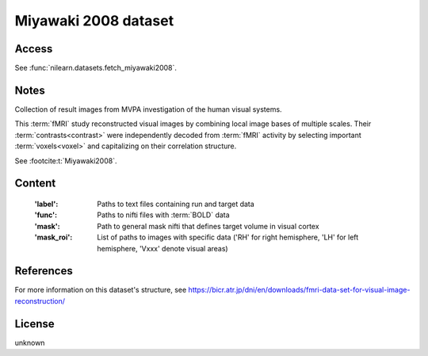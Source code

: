 .. _miyawaki_dataset:

Miyawaki 2008 dataset
=====================

Access
------
See :func:`nilearn.datasets.fetch_miyawaki2008`.

Notes
-----
Collection of result images from MVPA investigation of the human visual systems.

This :term:`fMRI` study reconstructed visual images by combining local
image bases of multiple scales. Their :term:`contrasts<contrast>` were independently
decoded from :term:`fMRI` activity by selecting important :term:`voxels<voxel>` and
capitalizing on their correlation structure.

See :footcite:t:`Miyawaki2008`.

Content
-------

    :'label': Paths to text files containing run and target data
    :'func': Paths to nifti files with :term:`BOLD` data
    :'mask': Path to general mask nifti that defines target volume in visual cortex
    :'mask_roi': List of paths to images with specific data
                 ('RH' for right hemisphere, 'LH' for left hemisphere, 'Vxxx' denote visual areas)

References
----------

.. footbibliography::

For more information on this dataset's structure, see
https://bicr.atr.jp/dni/en/downloads/fmri-data-set-for-visual-image-reconstruction/


License
-------
unknown
